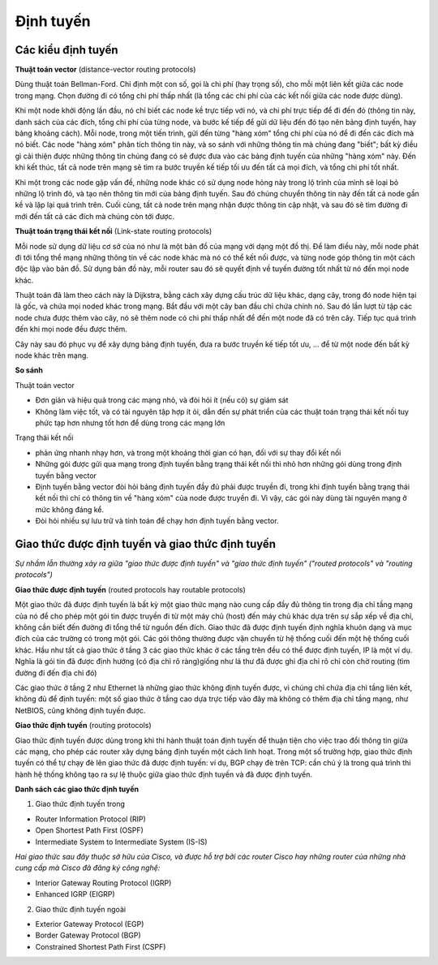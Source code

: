 Định tuyến
===============


Các kiểu định tuyến
-------------------

**Thuật toán vector** 
(distance-vector routing protocols)

Dùng thuật toán Bellman-Ford. Chỉ định một con số, gọi là chi phí (hay trọng số), cho mỗi một liên kết giữa các node trong mạng. Chọn đường đi có tổng chi phí thấp nhất (là tổng các chi phí của các kết nối giữa các node được dùng).

Khi một node khởi động lần đầu, nó chỉ biết các node kề trực tiếp với nó, và chi phí trực tiếp để đi đến đó (thông tin này, danh sách của các đích, tổng chi phí của từng node, và bước kế tiếp để gửi dữ liệu đến đó tạo nên bảng định tuyến, hay bảng khoảng cách). Mỗi node, trong một tiến trình, gửi đến từng "hàng xóm" tổng chi phí của nó để đi đến các đích mà nó biết. Các node "hàng xóm" phân tích thông tin này, và so sánh với những thông tin mà chúng đang "biết"; bất kỳ điều gì cải thiện được những thông tin chúng đang có sẽ được đưa vào các bảng định tuyến của những "hàng xóm" này. Đến khi kết thúc, tất cả node trên mạng sẽ tìm ra bước truyền kế tiếp tối ưu đến tất cả mọi đích, và tổng chi phí tốt nhất.

Khi một trong các node gặp vấn đề, những node khác có sử dụng node hỏng này trong lộ trình của mình sẽ loại bỏ những lộ trình đó, và tạo nên thông tin mới của bảng định tuyến. Sau đó chúng chuyển thông tin này đến tất cả node gần kề và lặp lại quá trình trên. Cuối cùng, tất cả node trên mạng nhận được thông tin cập nhật, và sau đó sẽ tìm đường đi mới đến tất cả các đích mà chúng còn tới được.

**Thuật toán trạng thái kết nối**
(Link-state routing protocols)

Mỗi node sử dụng dữ liệu cơ sở của nó như là một bản đồ của mạng với dạng một đồ thị. Để làm điều này, mỗi node phát đi tới tổng thể mạng những thông tin về các node khác mà nó có thể kết nối được, và từng node góp thông tin một cách độc lập vào bản đồ. Sử dụng bản đồ này, mỗi router sau đó sẽ quyết định về tuyến đường tốt nhất từ nó đến mọi node khác.

Thuật toán đã làm theo cách này là Dijkstra, bằng cách xây dựng cấu trúc dữ liệu khác, dạng cây, trong đó node hiện tại là gốc, và chứa mọi noded khác trong mạng. Bắt đầu với một cây ban đầu chỉ chứa chính nó. Sau đó lần lượt từ tập các node chưa được thêm vào cây, nó sẽ thêm node có chi phí thấp nhất để đến một node đã có trên cây. Tiếp tục quá trình đến khi mọi node đều được thêm.

Cây này sau đó phục vụ để xây dựng bảng định tuyến, đưa ra bước truyền kế tiếp tốt ưu, … để từ một node đến bất kỳ node khác trên mạng.

**So sánh**

Thuật toán vector

- Đơn giản và hiệu quả trong các mạng nhỏ, và đòi hỏi ít (nếu có) sự giám sát

- Không làm việc tốt, và có tài nguyên tập hợp ít ỏi, dẫn đến sự phát triển của các thuật toán trạng thái kết nối tuy phức tạp hơn nhưng tốt hơn để dùng trong các mạng lớn

Trạng thái kết nối

- phản ứng nhanh nhạy hơn, và trong một khoảng thời gian có hạn, đối với sự thay đổi kết nối

- Những gói được gửi qua mạng trong định tuyến bằng trạng thái kết nối thì nhỏ hơn những gói dùng trong định tuyến bằng vector

- Định tuyến bằng vector đòi hỏi bảng định tuyến đầy đủ phải được truyền đi, trong khi định tuyến bằng trạng thái kết nối thì chỉ có thông tin về "hàng xóm" của node được truyền đi. Vì vậy, các gói này dùng tài nguyên mạng ở mức không đáng kể. 

- Đòi hỏi nhiều sự lưu trữ và tính toán để chạy hơn định tuyến bằng vector.

Giao thức được định tuyến và giao thức định tuyến
--------------------------------------

*Sự nhầm lẫn thường xảy ra giữa "giao thức được định tuyến" và "giao thức định tuyến" ("routed protocols" và "routing protocols")*

**Giao thức được định tuyến** (routed protocols hay routable protocols)

Một giao thức đã được định tuyến là bất kỳ một giao thức mạng nào cung cấp đầy đủ thông tin trong địa chỉ tầng mạng của nó để cho phép một gói tin được truyền đi từ một máy chủ (host) đến máy chủ khác dựa trên sự sắp xếp về địa chỉ, không cần biết đến đường đi tổng thể từ nguồn đến đích. Giao thức đã được định tuyến định nghĩa khuôn dạng và mục đích của các trường có trong một gói. Các gói thông thường được vận chuyển từ hệ thống cuối đến một hệ thống cuối khác. Hầu như tất cả giao thức ở tầng 3 các giao thức khác ở các tầng trên đều có thể được định tuyến, IP là một ví dụ. Nghĩa là gói tin đã được định hướng (có địa chỉ rõ ràng)giống như lá thư đã được ghi địa chỉ rõ chỉ còn chờ routing (tìm đường đi đến địa chỉ đó)

Các giao thức ở tầng 2 như Ethernet là những giao thức không định tuyến được, vì chúng chỉ chứa địa chỉ tầng liên kết, không đủ để định tuyến: một số giao thức ở tầng cao dựa trực tiếp vào đây mà không có thêm địa chỉ tầng mạng, như NetBIOS, cũng không định tuyến được.

**Giao thức định tuyến** (routing protocols)

Giao thức định tuyến được dùng trong khi thi hành thuật toán định tuyến để thuận tiện cho việc trao đổi thông tin giữa các mạng, cho phép các router xây dựng bảng định tuyến một cách linh hoạt. Trong một số trường hợp, giao thức định tuyến có thể tự chạy đè lên giao thức đã được định tuyến: ví dụ, BGP chạy đè trên TCP: cần chú ý là trong quá trình thi hành hệ thống không tạo ra sự lệ thuộc giữa giao thức định tuyến và đã được định tuyến.

**Danh sách các giao thức định tuyến**

1. Giao thức định tuyến trong

- Router Information Protocol (RIP)

- Open Shortest Path First (OSPF)

- Intermediate System to Intermediate System (IS-IS)

*Hai giao thức sau đây thuộc sở hữu của Cisco, và được hỗ trợ bởi các router Cisco hay những router của những nhà cung cấp mà Cisco đã đăng ký công nghệ:*

- Interior Gateway Routing Protocol (IGRP)

- Enhanced IGRP (EIGRP)

2. Giao thức định tuyến ngoài

- Exterior Gateway Protocol (EGP)

- Border Gateway Protocol (BGP)

- Constrained Shortest Path First (CSPF)

